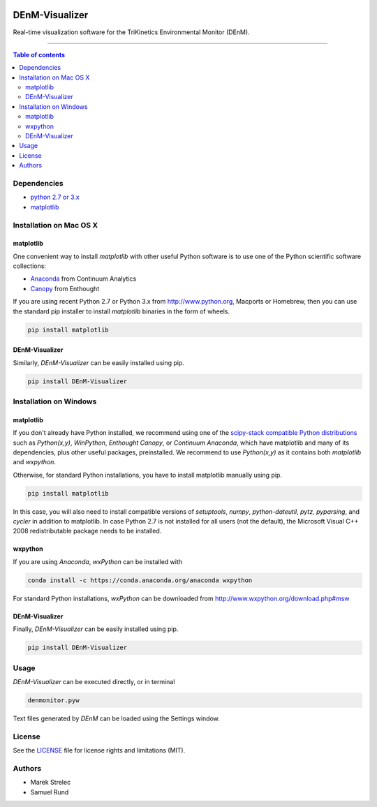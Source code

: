 |Logo|

DEnM-Visualizer
===============

|PyPi Status|

Real-time visualization software for the TriKinetics Environmental Monitor (DEnM).

------------------------------------------

.. contents:: Table of contents
   :backlinks: top
   :local:

Dependencies
------------

- `python 2.7 or 3.x <https://www.python.org/downloads/>`_
- `matplotlib <http://matplotlib.org/users/installing.html>`_

Installation on Mac OS X
------------------------

matplotlib
~~~~~~~~~~

One convenient way to install *matplotlib* with other useful Python software is to use one of the Python scientific software collections:

- `Anaconda <https://store.continuum.io/cshop/anaconda/>`_ from Continuum Analytics
- `Canopy <https://enthought.com/products/canopy/>`_ from Enthought

If you are using recent Python 2.7 or Python 3.x from `<http://www.python.org>`_, Macports or Homebrew, then you can use the standard pip installer to install *matplotlib* binaries in the form of wheels.

.. code:: sh

   pip install matplotlib


DEnM-Visualizer
~~~~~~~~~~~~~~~

Similarly, *DEnM-Visualizer* can be easily installed using pip.

.. code:: sh

   pip install DEnM-Visualizer


Installation on Windows
-----------------------

matplotlib
~~~~~~~~~~

If you don't already have Python installed, we recommend using
one of the `scipy-stack compatible Python distributions
<http://www.scipy.org/install.html>`_ such as *Python(x,y)*, *WinPython*,
*Enthought Canopy*, or *Continuum Anaconda*, which have matplotlib and
many of its dependencies, plus other useful packages, preinstalled.
We recommend to use *Python(x,y)* as it contains both *matplotlib* and *wxpython*.

Otherwise, for standard Python installations, you have to install matplotlib manually using pip.

.. code:: sh

   pip install matplotlib

In this case, you will also need to install compatible versions of *setuptools*, *numpy*, *python-dateutil*, *pytz*, *pyparsing*, and *cycler* in addition to matplotlib. In case Python 2.7 is not installed for all users (not the default), the Microsoft Visual C++ 2008 redistributable package needs to be installed.

wxpython
~~~~~~~~

If you are using *Anaconda*, *wxPython* can be installed with

.. code:: sh

   conda install -c https://conda.anaconda.org/anaconda wxpython

For standard Python installations, *wxPython* can be downloaded from `<http://www.wxpython.org/download.php#msw>`_

DEnM-Visualizer
~~~~~~~~~~~~~~~

Finally, *DEnM-Visualizer* can be easily installed using pip.

.. code:: sh

   pip install DEnM-Visualizer

Usage
-----

*DEnM-Visualizer* can be executed directly, or in terminal

.. code:: sh

   denmonitor.pyw

Text files generated by *DEnM* can be loaded using the Settings window.

License
-------

See the `LICENSE <LICENSE.txt>`_ file for license rights and limitations (MIT).

Authors
-------

- Marek Strelec
- Samuel Rund


.. |Logo| image:: https://raw.githubusercontent.com/samrund/DEnM_Visualizer/master/logo.png
.. |PyPi Status| image:: https://img.shields.io/pypi/v/tqdm.svg
   :target: https://pypi.python.org/pypi/DEnM-Visualizer
